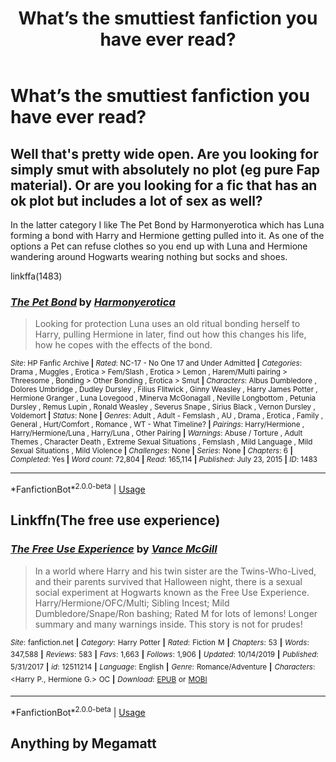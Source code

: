 #+TITLE: What’s the smuttiest fanfiction you have ever read?

* What’s the smuttiest fanfiction you have ever read?
:PROPERTIES:
:Author: ogabogaogaboga--
:Score: 1
:DateUnix: 1587351515.0
:DateShort: 2020-Apr-20
:FlairText: Discussion
:END:

** Well that's pretty wide open. Are you looking for simply smut with absolutely no plot (eg pure Fap material). Or are you looking for a fic that has an ok plot but includes a lot of sex as well?

In the latter category I like The Pet Bond by Harmonyerotica which has Luna forming a bond with Harry and Hermione getting pulled into it. As one of the options a Pet can refuse clothes so you end up with Luna and Hermione wandering around Hogwarts wearing nothing but socks and shoes.

linkffa(1483)
:PROPERTIES:
:Author: reddog44mag
:Score: 1
:DateUnix: 1587410480.0
:DateShort: 2020-Apr-20
:END:

*** [[http://www.hpfanficarchive.com/stories/viewstory.php?sid=1483][*/The Pet Bond/*]] by [[http://www.hpfanficarchive.com/stories/viewuser.php?uid=10866][/Harmonyerotica/]]

#+begin_quote
  Looking for protection Luna uses an old ritual bonding herself to Harry, pulling Hermione in later, find out how this changes his life, how he copes with the effects of the bond.
#+end_quote

^{/Site/: HP Fanfic Archive *|* /Rated/: NC-17 - No One 17 and Under Admitted *|* /Categories/: Drama , Muggles , Erotica > Fem/Slash , Erotica > Lemon , Harem/Multi pairing > Threesome , Bonding > Other Bonding , Erotica > Smut *|* /Characters/: Albus Dumbledore , Dolores Umbridge , Dudley Dursley , Filius Flitwick , Ginny Weasley , Harry James Potter , Hermione Granger , Luna Lovegood , Minerva McGonagall , Neville Longbottom , Petunia Dursley , Remus Lupin , Ronald Weasley , Severus Snape , Sirius Black , Vernon Dursley , Voldemort *|* /Status/: None *|* /Genres/: Adult , Adult - Femslash , AU , Drama , Erotica , Family , General , Hurt/Comfort , Romance , WT - What Timeline? *|* /Pairings/: Harry/Hermione , Harry/Hermione/Luna , Harry/Luna , Other Pairing *|* /Warnings/: Abuse / Torture , Adult Themes , Character Death , Extreme Sexual Situations , Femslash , Mild Language , Mild Sexual Situations , Mild Violence *|* /Challenges/: None *|* /Series/: None *|* /Chapters/: 6 *|* /Completed/: Yes *|* /Word count/: 72,804 *|* /Read/: 165,114 *|* /Published/: July 23, 2015 *|* /ID/: 1483}

--------------

*FanfictionBot*^{2.0.0-beta} | [[https://github.com/tusing/reddit-ffn-bot/wiki/Usage][Usage]]
:PROPERTIES:
:Author: FanfictionBot
:Score: 1
:DateUnix: 1587410500.0
:DateShort: 2020-Apr-20
:END:


** Linkffn(The free use experience)
:PROPERTIES:
:Author: random_reddit_user01
:Score: 1
:DateUnix: 1587473644.0
:DateShort: 2020-Apr-21
:END:

*** [[https://www.fanfiction.net/s/12511214/1/][*/The Free Use Experience/*]] by [[https://www.fanfiction.net/u/670787/Vance-McGill][/Vance McGill/]]

#+begin_quote
  In a world where Harry and his twin sister are the Twins-Who-Lived, and their parents survived that Halloween night, there is a sexual social experiment at Hogwarts known as the Free Use Experience. Harry/Hermione/OFC/Multi; Sibling Incest; Mild Dumbledore/Snape/Ron bashing; Rated M for lots of lemons! Longer summary and many warnings inside. This story is not for prudes!
#+end_quote

^{/Site/:} ^{fanfiction.net} ^{*|*} ^{/Category/:} ^{Harry} ^{Potter} ^{*|*} ^{/Rated/:} ^{Fiction} ^{M} ^{*|*} ^{/Chapters/:} ^{53} ^{*|*} ^{/Words/:} ^{347,588} ^{*|*} ^{/Reviews/:} ^{583} ^{*|*} ^{/Favs/:} ^{1,663} ^{*|*} ^{/Follows/:} ^{1,906} ^{*|*} ^{/Updated/:} ^{10/14/2019} ^{*|*} ^{/Published/:} ^{5/31/2017} ^{*|*} ^{/id/:} ^{12511214} ^{*|*} ^{/Language/:} ^{English} ^{*|*} ^{/Genre/:} ^{Romance/Adventure} ^{*|*} ^{/Characters/:} ^{<Harry} ^{P.,} ^{Hermione} ^{G.>} ^{OC} ^{*|*} ^{/Download/:} ^{[[http://www.ff2ebook.com/old/ffn-bot/index.php?id=12511214&source=ff&filetype=epub][EPUB]]} ^{or} ^{[[http://www.ff2ebook.com/old/ffn-bot/index.php?id=12511214&source=ff&filetype=mobi][MOBI]]}

--------------

*FanfictionBot*^{2.0.0-beta} | [[https://github.com/tusing/reddit-ffn-bot/wiki/Usage][Usage]]
:PROPERTIES:
:Author: FanfictionBot
:Score: 1
:DateUnix: 1587473664.0
:DateShort: 2020-Apr-21
:END:


** Anything by Megamatt
:PROPERTIES:
:Author: glisteningsunlight
:Score: 1
:DateUnix: 1587519586.0
:DateShort: 2020-Apr-22
:END:
